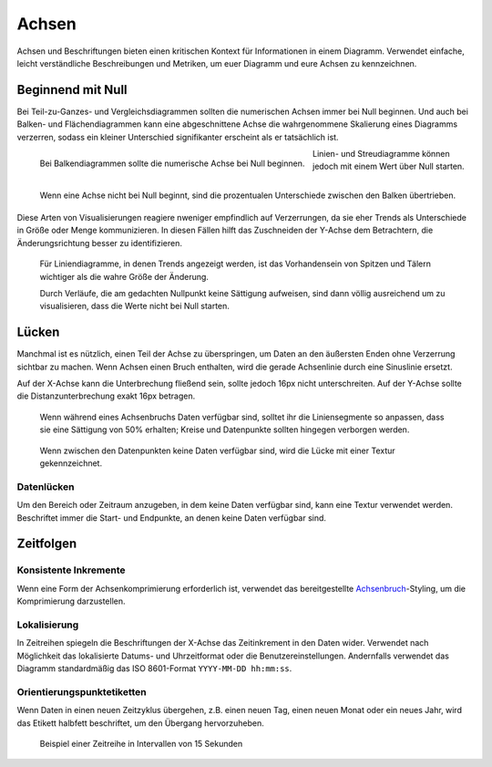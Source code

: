 Achsen
======

Achsen und Beschriftungen bieten einen kritischen Kontext für Informationen in
einem Diagramm. Verwendet einfache, leicht verständliche Beschreibungen und
Metriken, um euer Diagramm und eure Achsen zu kennzeichnen.

Beginnend mit Null
------------------

Bei Teil-zu-Ganzes- und Vergleichsdiagrammen sollten die numerischen Achsen
immer bei Null beginnen. Und auch bei Balken- und Flächendiagrammen kann eine
abgeschnittene Achse die wahrgenommene Skalierung eines Diagramms verzerren,
sodass ein kleiner Unterschied signifikanter erscheint als er tatsächlich ist.

.. figure:: axislabel-zero-a.png
   :alt: Beginnend mit Null
   :align: left

   Bei Balkendiagrammen sollte die numerische Achse bei Null beginnen.

.. figure:: axislabel-zero-b.png
   :alt: Beginnend mit 60%
   :align: left

   Wenn eine Achse nicht bei Null beginnt, sind die prozentualen Unterschiede
   zwischen den Balken übertrieben.

Linien- und Streudiagramme können jedoch mit einem Wert über Null starten. Diese
Arten von Visualisierungen reagiere nweniger empfindlich auf Verzerrungen, da
sie eher Trends als Unterschiede in Größe oder Menge kommunizieren. In diesen
Fällen hilft das Zuschneiden der Y-Achse dem Betrachtern, die Änderungsrichtung
besser zu identifizieren.

.. figure:: axislabel-zero-c.png
   :alt: Lücke in Daten, die durch Textur gekennzeichnet ist

   Für Liniendiagramme, in denen Trends angezeigt werden, ist das Vorhandensein
   von Spitzen und Tälern wichtiger als die wahre Größe der Änderung.

   Durch Verläufe, die am gedachten Nullpunkt keine Sättigung aufweisen, sind
   dann völlig ausreichend um zu visualisieren, dass die Werte nicht bei Null
   starten.

Lücken
------

Manchmal ist es nützlich, einen Teil der Achse zu überspringen, um Daten an den
äußersten Enden ohne Verzerrung sichtbar zu machen. Wenn Achsen einen Bruch
enthalten, wird die gerade Achsenlinie durch eine Sinuslinie ersetzt.

Auf der X-Achse kann die Unterbrechung fließend sein, sollte jedoch 16px nicht
unterschreiten. Auf der Y-Achse sollte die Distanzunterbrechung exakt 16px betragen.

.. figure:: axislabel-break-3.png
   :alt: Lücke im Datenbalkendiagramm

   Wenn während eines Achsenbruchs Daten verfügbar sind, solltet ihr die
   Liniensegmente so anpassen, dass sie eine Sättigung von 50% erhalten;
   Kreise und Datenpunkte sollten hingegen verborgen werden.

.. figure:: axislabel-break-1.png
   :alt: Lücken in Daten, die durch Textur gekennzeichnet sind

   Wenn zwischen den Datenpunkten keine Daten verfügbar sind, wird die Lücke
   mit einer Textur gekennzeichnet.

.. figure:: axislabel-break-2.png
   :alt: Lücken in Daten, die durch Textur gekennzeichnet sind

Datenlücken
~~~~~~~~~~~

Um den Bereich oder Zeitraum anzugeben, in dem keine Daten verfügbar sind, kann
eine Textur verwendet werden. Beschriftet immer die Start- und Endpunkte, an
denen keine Daten verfügbar sind.

.. figure:: axislabel-gap.png
   :alt: Lücken in Daten, die durch Textur gekennzeichnet sind

Zeitfolgen
----------

Konsistente Inkremente
~~~~~~~~~~~~~~~~~~~~~~

Wenn eine Form der Achsenkomprimierung erforderlich ist, verwendet das
bereitgestellte `Achsenbruch <#lucken>`_-Styling, um die Komprimierung
darzustellen.

Lokalisierung
~~~~~~~~~~~~~

In Zeitreihen spiegeln die Beschriftungen der X-Achse das Zeitinkrement in den
Daten wider. Verwendet nach Möglichkeit das lokalisierte Datums- und
Uhrzeitformat oder die Benutzereinstellungen. Andernfalls verwendet das Diagramm
standardmäßig das ISO 8601-Format ``YYYY-MM-DD hh:mm:ss``.

Orientierungspunktetiketten
~~~~~~~~~~~~~~~~~~~~~~~~~~~

Wenn Daten in einen neuen Zeitzyklus übergehen, z.B. einen neuen Tag, einen
neuen Monat oder ein neues Jahr, wird das Etikett halbfett beschriftet, um den
Übergang hervorzuheben.

.. figure:: axislabel-timeseries.png
   :alt: Lücke in den Daten, die durch Textur gekennzeichnet ist

   Beispiel einer Zeitreihe in Intervallen von 15 Sekunden

